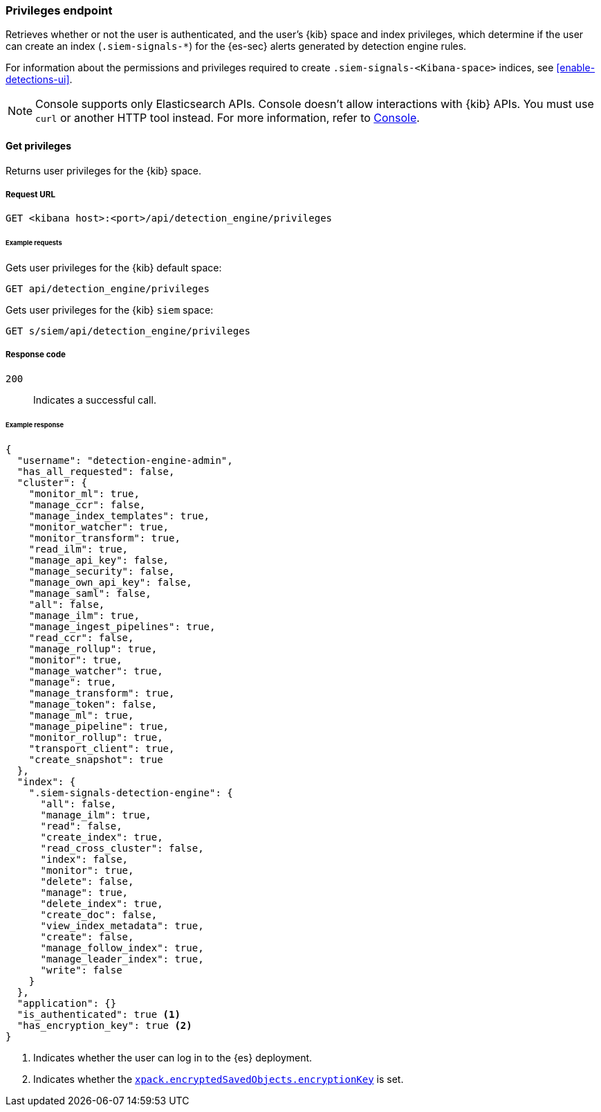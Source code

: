 [[privileges-api-overview]]
[role="xpack"]
=== Privileges endpoint

Retrieves whether or not the user is authenticated, and the user's {kib} space
and index privileges, which determine if the user can create an index
(`.siem-signals-*`) for the {es-sec} alerts generated by detection engine rules.

For information about the permissions and privileges required to create
`.siem-signals-<Kibana-space>` indices, see <<enable-detections-ui>>.

NOTE: Console supports only Elasticsearch APIs. Console doesn't allow interactions with {kib} APIs. You must use `curl` or another HTTP tool instead. For more information, refer to https://www.elastic.co/guide/en/kibana/current/console-kibana.html[Console].

==== Get privileges

Returns user privileges for the {kib} space.

===== Request URL

`GET <kibana host>:<port>/api/detection_engine/privileges`

====== Example requests

Gets user privileges for the {kib} default space:

[source,console]
--------------------------------------------------
GET api/detection_engine/privileges
--------------------------------------------------
// KIBANA

Gets user privileges for the {kib} `siem` space:

[source,console]
--------------------------------------------------
GET s/siem/api/detection_engine/privileges
--------------------------------------------------
// KIBANA

===== Response code

`200`::
    Indicates a successful call.

====== Example response

[source,js]
--------------------------------------------------
{
  "username": "detection-engine-admin",
  "has_all_requested": false,
  "cluster": {
    "monitor_ml": true,
    "manage_ccr": false,
    "manage_index_templates": true,
    "monitor_watcher": true,
    "monitor_transform": true,
    "read_ilm": true,
    "manage_api_key": false,
    "manage_security": false,
    "manage_own_api_key": false,
    "manage_saml": false,
    "all": false,
    "manage_ilm": true,
    "manage_ingest_pipelines": true,
    "read_ccr": false,
    "manage_rollup": true,
    "monitor": true,
    "manage_watcher": true,
    "manage": true,
    "manage_transform": true,
    "manage_token": false,
    "manage_ml": true,
    "manage_pipeline": true,
    "monitor_rollup": true,
    "transport_client": true,
    "create_snapshot": true
  },
  "index": {
    ".siem-signals-detection-engine": {
      "all": false,
      "manage_ilm": true,
      "read": false,
      "create_index": true,
      "read_cross_cluster": false,
      "index": false,
      "monitor": true,
      "delete": false,
      "manage": true,
      "delete_index": true,
      "create_doc": false,
      "view_index_metadata": true,
      "create": false,
      "manage_follow_index": true,
      "manage_leader_index": true,
      "write": false
    }
  },
  "application": {}
  "is_authenticated": true <1>
  "has_encryption_key": true <2>
}
--------------------------------------------------
<1> Indicates whether the user can log in to the {es} deployment.
<2> Indicates whether the
<<detections-permissions, `xpack.encryptedSavedObjects.encryptionKey`>> is
set.
